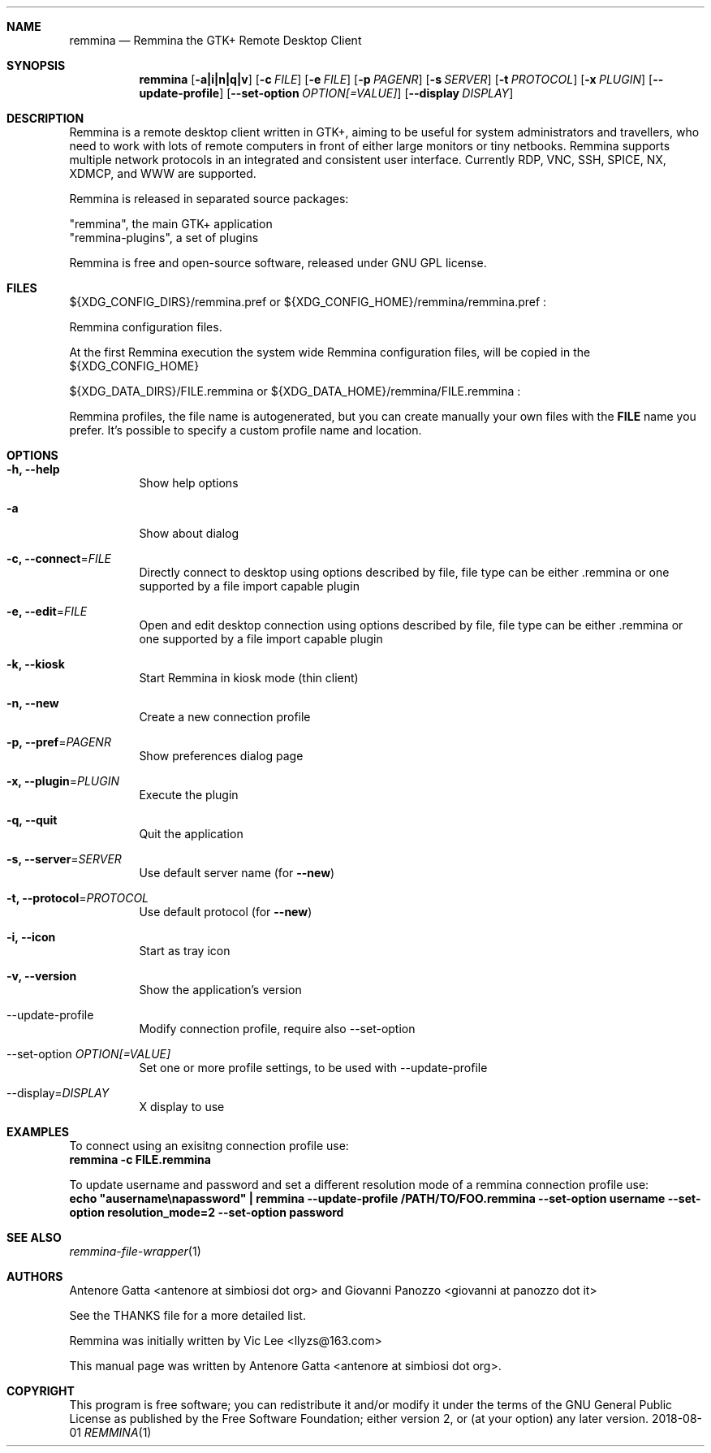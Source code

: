 .Dd 2018-08-01
.Dt REMMINA 1
.Sh NAME
.Nm remmina
.Nd Remmina the GTK+ Remote Desktop Client
.Sh SYNOPSIS
.Nm
.Op Fl a|i|n|q|v
.Op Fl c Ar FILE
.Op Fl e Ar FILE
.Op Fl p Ar PAGENR
.Op Fl s Ar SERVER
.Op Fl t Ar PROTOCOL
.Op Fl x Ar PLUGIN
.Op Fl -update-profile
.Op Fl -set-option Ar OPTION[=VALUE]
.Op Fl -display Ar DISPLAY
.Sh DESCRIPTION
Remmina is a remote desktop client written in GTK+, aiming to be useful for system
administrators and travellers, who need to work with lots of remote computers
in front of either large monitors or tiny netbooks. Remmina supports multiple
network protocols in an integrated and consistent user interface.
Currently RDP, VNC, SSH, SPICE, NX, XDMCP, and WWW are supported.
.Lp
Remmina is released in separated source packages:
.Lp
    "remmina", the main GTK+ application
    "remmina-plugins", a set of plugins
.Lp
Remmina is free and open-source software, released under GNU GPL license.
.Sh FILES
\(Do\(lCXDG_CONFIG_DIRS\(rC/remmina.pref or \(Do\(lCXDG_CONFIG_HOME\(rC/remmina/remmina.pref :
.Lp
Remmina configuration files.
.Lp
At the first Remmina execution the system wide Remmina configuration files,
will be copied in the \(Do\(lCXDG_CONFIG_HOME\(rC
.Lp
\(Do\(lCXDG_DATA_DIRS\(rC/FILE.remmina or \(Do\(lCXDG_DATA_HOME\(rC/remmina/FILE.remmina :
.Lp
Remmina profiles, the file name is autogenerated, but you can create manually your
own files with the \fBFILE\fR name you prefer. It's possible to specify a custom profile name and location.
.Sh OPTIONS
.Bl -tag -width Ds
.It Fl h, -help
Show help options
.It Fl a
Show about dialog
.It Fl c, -connect\fR=\fIFILE\fR
Directly connect to desktop using options described by file, file type can be either .remmina or one supported by a file import capable plugin
.It Fl e, -edit\fR=\fIFILE\fR
Open and edit desktop connection using options described by file, file type can be either .remmina or one supported by a file import capable plugin
.It Fl k, -kiosk\fR
Start Remmina in kiosk mode (thin client)
.It Fl n, -new\fR
Create a new connection profile
.It Fl p, -pref\fR=\fIPAGENR\fR
Show preferences dialog page
.It Fl x, -plugin\fR=\fIPLUGIN\fR
Execute the plugin
.It Fl q, -quit\fR
Quit the application
.It Fl s, -server\fR=\fISERVER\fR
Use default server name (for \fB\-\-new\fR)
.It Fl t, -protocol\fR=\fIPROTOCOL\fR
Use default protocol (for \fB\-\-new\fR)
.It Fl i, -icon\fR
Start as tray icon
.It Fl v, -version\fR
Show the application's version
.It --update-profile\fR
Modify connection profile, require also \-\-set\-option
.It --set-option \fIOPTION[=VALUE]\fR
Set one or more profile settings, to be used with \-\-update\-profile
.It --display\fR=\fIDISPLAY\fR
X display to use
.El
.Sh EXAMPLES
.Lp
To connect using an exisitng connection profile use:
.RS
.nf
\fBremmina -c FILE.remmina\fP
.fi
.RE
.Lp
To update username and password and set a different resolution mode of a remmina connection profile use:
.RS
.nf
\fBecho "ausername\\napassword" | remmina --update-profile /PATH/TO/FOO.remmina --set-option username --set-option resolution_mode=2 --set-option password\fP
.fi
.RS
.Lp
.Lp
.Sh SEE ALSO
.Xr remmina-file-wrapper 1
.Sh AUTHORS
Antenore Gatta <antenore at simbiosi dot org> and Giovanni Panozzo <giovanni at panozzo dot it>
.Lp
See the THANKS file for a more detailed list.
.Lp
Remmina was initially written by Vic Lee <llyzs@163.com>
.Lp
This manual page was written by Antenore Gatta <antenore at simbiosi dot org>.
.Lp
.Sh COPYRIGHT
This program is free software; you can redistribute it and/or modify it
under the terms of the GNU General Public License as published by the
Free Software Foundation; either version 2, or (at your option) any
later version.
